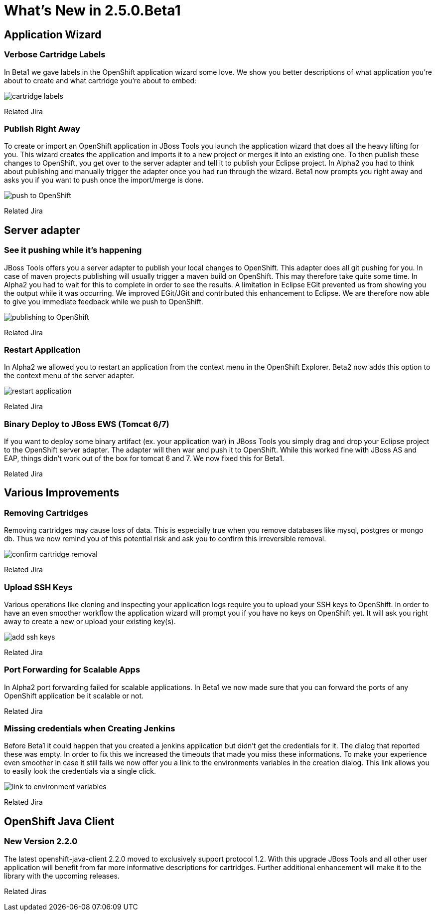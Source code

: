 = What's New in 2.5.0.Beta1
:page-layout: whatsnew
:page-feature_id: openshift
:page-feature_version: 2.5.0.Beta1
:page-feature_jbt_only: true
:page-jbt_core_version: 4.1.0.Beta1

== Application Wizard
=== Verbose Cartridge Labels 
In Beta1 we gave labels in the OpenShift application wizard some love. We show you better descriptions of what application you're about to create and what cartridge you're about to embed:

image::images/cartridge-labels.png[]

Related Jira

=== Publish Right Away
To create or import an OpenShift application in JBoss Tools you launch the application wizard that does all the heavy lifting for you. This wizard creates the application and imports it to a new project or merges it into an existing one. To then publish these changes to OpenShift, you get over to the server adapter and tell it to publish your Eclipse project.
In Alpha2 you had to think about publishing and manually trigger the adapter once you had run through the wizard. Beta1 now prompts you right away and asks you if you want to push once the import/merge is done.

image::images/pushing-if-no-changes.png[push to OpenShift]

Related Jira

== Server adapter
=== See it pushing while it's happening
JBoss Tools offers you a server adapter to publish your local changes to OpenShift. This adapter does all git pushing for you. In case of maven projects publishing will usually trigger a maven build on OpenShift. This may therefore take quite some time. In Alpha2 you had to wait for this to complete in order to see the results. A limitation in Eclipse EGit prevented us from showing you the output while it was occurring.
We improved EGit/JGit and contributed this enhancement to Eclipse. We are therefore now able to give you immediate feedback while we push to OpenShift.

image::images/publishing-to-openshift.png[publishing to OpenShift]

Related Jira

=== Restart Application 	
In Alpha2 we allowed you to restart an application from the context menu in the OpenShift Explorer. Beta2 now adds this option to the context menu of the server adapter.

image::images/server-adapter-restart.png[restart application]

Related Jira

=== Binary Deploy to JBoss EWS (Tomcat 6/7)
If you want to deploy some binary artifact (ex. your application war) in JBoss Tools you simply drag and drop your Eclipse project to the OpenShift server adapter. The adapter will then war and push it to OpenShift. While this worked fine with JBoss AS and EAP, things didn't work out of the box for tomcat 6 and 7. We now fixed this for Beta1.

Related Jira

== Various Improvements
=== Removing Cartridges
Removing cartridges may cause loss of data. This is especially true when you remove databases like mysql, postgres or mongo db. Thus we now remind you of this potential risk and ask you to confirm this irreversible removal.

image::images/remove-cartridge.png[confirm cartridge removal]

Related Jira

=== Upload SSH Keys
Various operations like cloning and inspecting your application logs require you to upload your SSH keys to OpenShift. In order to have an even smoother workflow the application wizard will prompt you if you have no keys on OpenShift yet. It will ask you right away to create a new or upload your existing key(s).

image::images/add-ssh-keys.png[add ssh keys]

Related Jira

=== Port Forwarding for Scalable Apps
In Alpha2 port forwarding failed for scalable applications. In Beta1 we now made sure that you can forward the ports of any OpenShift application be it scalable or not.

Related Jira

=== Missing credentials when Creating Jenkins
Before Beta1 it could happen that you created a jenkins application but didn't get the credentials for it. The dialog that reported these was empty.
In order to fix this we increased the timeouts that made you miss these informations.
To make your experience even smoother in case it still fails we now offer you a link to the environments variables in the creation dialog. This link allows you to easily look the credentials via a single click.

image::images/timouted-see-in-envvars.png[link to environment variables]

Related Jira

== OpenShift Java Client
=== New Version 2.2.0
The latest openshift-java-client 2.2.0 moved to exclusively support protocol 1.2. With this upgrade JBoss Tools and all other user application will benefit from far more informative descriptions for cartridges. Further additional enhancement will make it to the library with the upcoming releases.

Related Jiras
